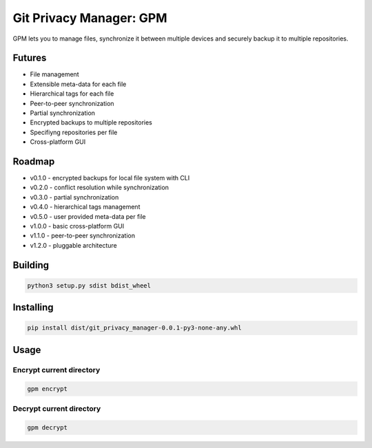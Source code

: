 Git Privacy Manager: GPM
========================

|build-status| |sonarcloud| |lgtm| |codecov| |docs|

GPM lets you to manage files, synchronize it between multiple devices
and securely backup it to multiple repositories.

Futures
-------

* File management
* Extensible meta-data for each file
* Hierarchical tags for each file
* Peer-to-peer synchronization
* Partial synchronization
* Encrypted backups to multiple repositories
* Specifiyng repositories per file
* Cross-platform GUI

Roadmap
-------

* v0.1.0 - encrypted backups for local file system with CLI
* v0.2.0 - conflict resolution while synchronization
* v0.3.0 - partial synchronization
* v0.4.0 - hierarchical tags management
* v0.5.0 - user provided meta-data per file
* v1.0.0 - basic cross-platform GUI
* v1.1.0 - peer-to-peer synchronization
* v1.2.0 - pluggable architecture

Building
--------

.. code-block:: bash

    python3 setup.py sdist bdist_wheel

Installing
----------

.. code-block:: bash

    pip install dist/git_privacy_manager-0.0.1-py3-none-any.whl

Usage
-----

Encrypt current directory
^^^^^^^^^^^^^^^^^^^^^^^^^

.. code-block:: bash

    gpm encrypt

Decrypt current directory
^^^^^^^^^^^^^^^^^^^^^^^^^

.. code-block:: bash

    gpm decrypt

.. |build-status| image:: https://travis-ci.org/skvl/git-privacy-manager.svg?branch=master
    :alt: Build Status
    :scale: 100%
    :target: https://travis-ci.org/skvl/git-privacy-manager

.. |sonarcloud| image:: https://sonarcloud.io/api/project_badges/measure?project=skvl_git-privacy-manager&metric=alert_status
    :alt: Quality Gate Status
    :scale: 100%
    :target: https://sonarcloud.io/dashboard?id=skvl_git-privacy-manager

.. |lgtm| image:: https://img.shields.io/lgtm/alerts/g/skvl/git-privacy-manager.svg?logo=lgtm&logoWidth=18
    :alt: Total alerts
    :scale: 100%
    :target: https://lgtm.com/projects/g/skvl/git-privacy-manager/alerts/

.. |codecov| image:: https://codecov.io/gh/skvl/git-privacy-manager/branch/master/graph/badge.svg
    :alt: Codecov
    :scale: 100%
    :target: https://codecov.io/gh/skvl/git-privacy-manager


.. |docs| image:: https://readthedocs.org/projects/git-privacy-manager/badge/?version=latest
    :alt: Documentation Status
    :scale: 100%
    :target: https://git-privacy-manager.readthedocs.io/en/latest/?badge=latest
